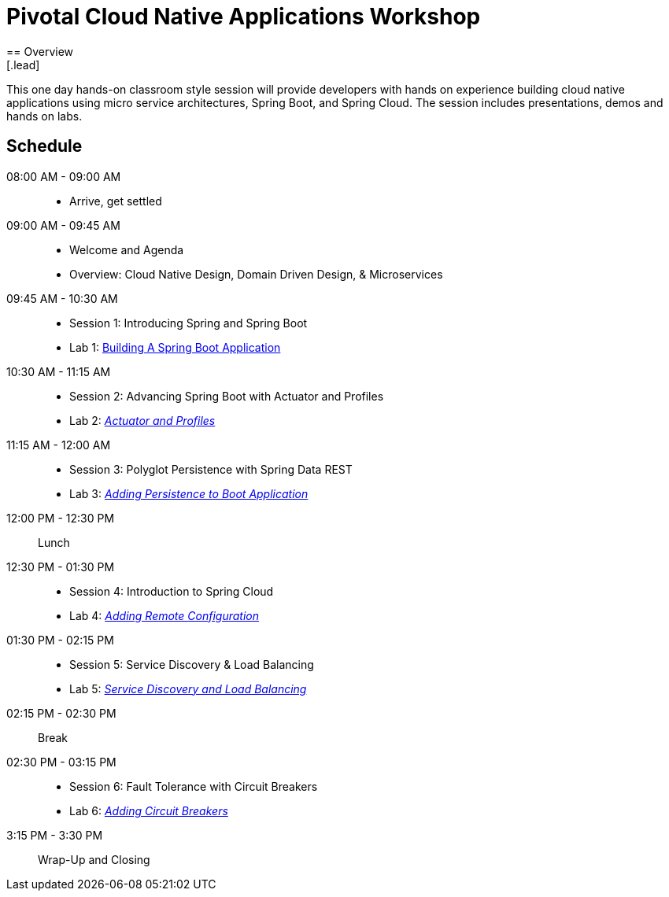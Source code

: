 = Pivotal Cloud Native Applications Workshop
== Overview
[.lead]
This one day hands-on classroom style session will provide developers with hands on experience building cloud native applications using micro service architectures, Spring Boot, and Spring Cloud. The session includes presentations, demos and hands on labs.

== Schedule

08:00 AM - 09:00 AM::
 * Arrive, get settled
09:00 AM - 09:45 AM::
 * Welcome and Agenda
 * Overview: Cloud Native Design, Domain Driven Design, & Microservices
09:45 AM - 10:30 AM::
 * Session 1: Introducing Spring and Spring Boot
 * Lab 1: link:labs/lab01/lab01.adoc[Building A Spring Boot Application]
10:30 AM - 11:15 AM::
 * Session 2: Advancing Spring Boot with Actuator and Profiles
 * Lab 2: link:labs/lab02/lab02.adoc[_Actuator and Profiles_]
11:15 AM - 12:00 AM::
 * Session 3: Polyglot Persistence with Spring Data REST
 * Lab 3: link:labs/lab03/lab03.adoc[_Adding Persistence to Boot Application_]
12:00 PM - 12:30 PM:: Lunch
12:30 PM - 01:30 PM::
  * Session 4: Introduction to Spring Cloud
  * Lab 4: link:labs/lab04/lab04.adoc[_Adding Remote Configuration_]
01:30 PM - 02:15 PM::
  * Session 5: Service Discovery & Load Balancing
  * Lab 5: link:labs/lab05/lab05.adoc[_Service Discovery and Load Balancing_]
02:15 PM - 02:30 PM:: Break
02:30 PM - 03:15 PM::
  * Session 6: Fault Tolerance with Circuit Breakers
  * Lab 6: link:labs/lab06/lab06.adoc[_Adding Circuit Breakers_]
3:15 PM - 3:30 PM:: Wrap-Up and Closing
